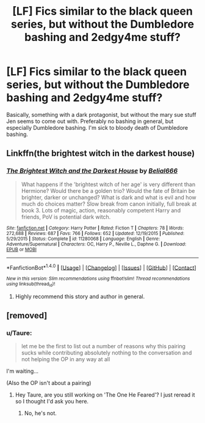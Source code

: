 #+TITLE: [LF] Fics similar to the black queen series, but without the Dumbledore bashing and 2edgy4me stuff?

* [LF] Fics similar to the black queen series, but without the Dumbledore bashing and 2edgy4me stuff?
:PROPERTIES:
:Score: 11
:DateUnix: 1485369933.0
:DateShort: 2017-Jan-25
:FlairText: Request
:END:
Basically, something with a dark protagonist, but without the mary sue stuff Jen seems to come out with. Preferably no bashing in general, but especially Dumbledore bashing. I'm sick to bloody death of Dumbledore bashing.


** Linkffn(the brightest witch in the darkest house)
:PROPERTIES:
:Score: 2
:DateUnix: 1485378685.0
:DateShort: 2017-Jan-26
:END:

*** [[http://www.fanfiction.net/s/11280068/1/][*/The Brightest Witch and the Darkest House/*]] by [[https://www.fanfiction.net/u/5244847/Belial666][/Belial666/]]

#+begin_quote
  What happens if the 'brightest witch of her age' is very different than Hermione? Would there be a golden trio? Would the fate of Britain be brighter, darker or unchanged? What is dark and what is evil and how much do choices matter? Slow break from canon initially, full break at book 3. Lots of magic, action, reasonably competent Harry and friends, PoV is potential dark witch.
#+end_quote

^{/Site/: [[http://www.fanfiction.net/][fanfiction.net]] *|* /Category/: Harry Potter *|* /Rated/: Fiction T *|* /Chapters/: 78 *|* /Words/: 272,688 *|* /Reviews/: 687 *|* /Favs/: 766 *|* /Follows/: 652 *|* /Updated/: 12/19/2015 *|* /Published/: 5/29/2015 *|* /Status/: Complete *|* /id/: 11280068 *|* /Language/: English *|* /Genre/: Adventure/Supernatural *|* /Characters/: OC, Harry P., Neville L., Daphne G. *|* /Download/: [[http://www.ff2ebook.com/old/ffn-bot/index.php?id=11280068&source=ff&filetype=epub][EPUB]] or [[http://www.ff2ebook.com/old/ffn-bot/index.php?id=11280068&source=ff&filetype=mobi][MOBI]]}

--------------

*FanfictionBot*^{1.4.0} *|* [[[https://github.com/tusing/reddit-ffn-bot/wiki/Usage][Usage]]] | [[[https://github.com/tusing/reddit-ffn-bot/wiki/Changelog][Changelog]]] | [[[https://github.com/tusing/reddit-ffn-bot/issues/][Issues]]] | [[[https://github.com/tusing/reddit-ffn-bot/][GitHub]]] | [[[https://www.reddit.com/message/compose?to=tusing][Contact]]]

^{/New in this version: Slim recommendations using/ ffnbot!slim! /Thread recommendations using/ linksub(thread_id)!}
:PROPERTIES:
:Author: FanfictionBot
:Score: 1
:DateUnix: 1485378717.0
:DateShort: 2017-Jan-26
:END:

**** Highly recommend this story and author in general.
:PROPERTIES:
:Author: RwNZzZ
:Score: 1
:DateUnix: 1485411836.0
:DateShort: 2017-Jan-26
:END:


** [removed]
:PROPERTIES:
:Score: -2
:DateUnix: 1485382616.0
:DateShort: 2017-Jan-26
:END:

*** u/Taure:
#+begin_quote
  let me be the first to list out a number of reasons why this pairing sucks while contributing absolutely nothing to the conversation and not helping the OP in any way at all
#+end_quote

I'm waiting...

(Also the OP isn't about a pairing)
:PROPERTIES:
:Author: Taure
:Score: 5
:DateUnix: 1485384432.0
:DateShort: 2017-Jan-26
:END:

**** Hey Taure, are you still working on 'The One He Feared'? I just reread it so I thought I'd ask you here.
:PROPERTIES:
:Author: Aegorm
:Score: 1
:DateUnix: 1485459383.0
:DateShort: 2017-Jan-26
:END:

***** No, he's not.
:PROPERTIES:
:Score: 1
:DateUnix: 1485946052.0
:DateShort: 2017-Feb-01
:END:

